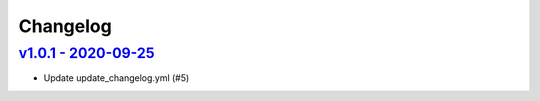Changelog
=========

`v1.0.1 - 2020-09-25 <https://github.com/fcurella/testrepo/compare/v1.0.0...v1.0.1>`_
-------------------------------------------------------------------------------------

* Update update_changelog.yml (#5)
